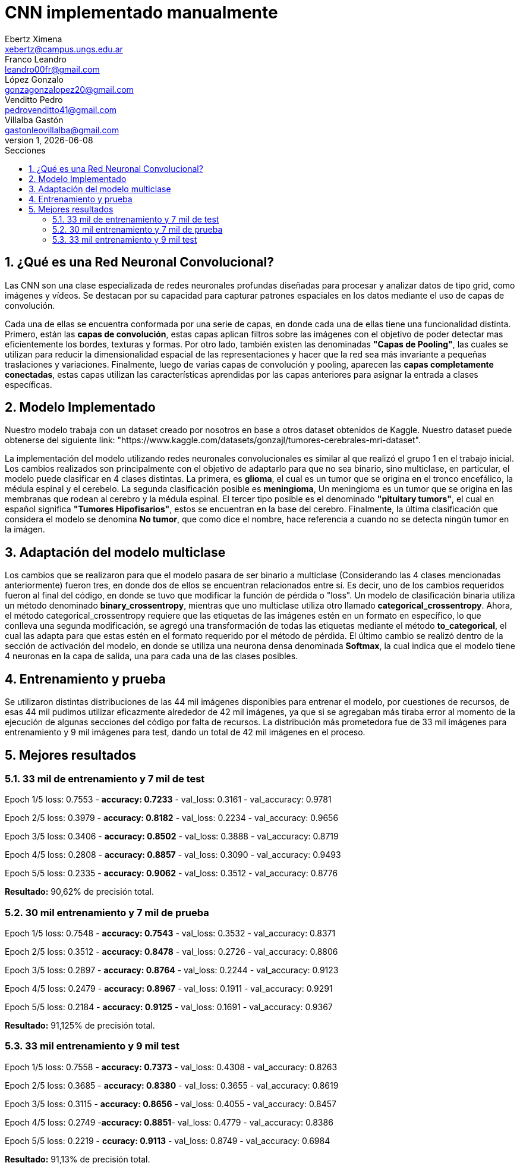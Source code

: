 = CNN implementado manualmente
Ebertz Ximena <xebertz@campus.ungs.edu.ar>; Franco Leandro <leandro00fr@gmail.com>; López Gonzalo <gonzagonzalopez20@gmail.com>; Venditto Pedro <pedrovenditto41@gmail.com>; Villalba Gastón <gastonleovillalba@gmail.com>;
v1, {docdate}
:toc:
:title-page:
:toc-title: Secciones
:numbered:
:source-highlighter: highlight.js
:tabsize: 4
:nofooter:
:pdf-page-margin: [2.8cm, 2.8cm, 2.8cm, 2.8cm]

== ¿Qué es una Red Neuronal Convolucional?
Las CNN son una clase especializada de redes neuronales profundas diseñadas para procesar y analizar datos de tipo grid, como imágenes y vídeos. Se destacan por su capacidad para capturar patrones espaciales en los datos mediante el uso de capas de convolución.

Cada una de ellas se encuentra conformada por una serie de capas, en donde cada una de ellas tiene una funcionalidad distinta. Primero, están las *capas de convolución*, estas capas aplican filtros sobre las imágenes con el objetivo de poder detectar mas eficientemente los bordes, texturas y formas. Por otro lado, también existen las denominadas *"Capas de Pooling"*, las cuales se utilizan para reducir la dimensionalidad espacial de las representaciones y hacer que la red sea más invariante a pequeñas traslaciones y variaciones. Finalmente, luego de varias capas de convolución y pooling, aparecen las *capas completamente conectadas*, estas capas utilizan las características aprendidas por las capas anteriores para asignar la entrada a clases específicas.

== Modelo Implementado
Nuestro modelo trabaja con un dataset creado por nosotros en base a otros dataset obtenidos de Kaggle. Nuestro dataset puede obtenerse del siguiente link: "https://www.kaggle.com/datasets/gonzajl/tumores-cerebrales-mri-dataset".

La implementación del modelo utilizando redes neuronales convolucionales es similar al que realizó el grupo 1 en el trabajo inicial. Los cambios realizados son principalmente con el objetivo de adaptarlo para que no sea binario, sino multiclase, en particular, el modelo puede clasificar en 4 clases distintas. La primera, es *glioma*, el cual es un tumor que se origina en el tronco encefálico, la médula espinal y el cerebelo. La segunda clasificación posible es *meningioma*, Un meningioma es un tumor que se origina en las membranas que rodean al cerebro y la médula espinal. El tercer tipo posible es el denominado *"pituitary tumors"*, el cual en español significa *"Tumores Hipofisarios"*, estos se encuentran en la base del cerebro. Finalmente, la última clasificación que considera el modelo se denomina *No tumor*, que como dice el nombre, hace referencia a cuando no se detecta ningún tumor en la imágen.

== Adaptación del modelo multiclase

Los cambios que se realizaron para que el modelo pasara de ser binario a multiclase (Considerando las 4 clases mencionadas anteriormente) fueron tres, en donde dos de ellos se encuentran relacionados entre sí. Es decir, uno de los cambios requeridos fueron al final del código, en donde se tuvo que modificar la función de pérdida o "loss". Un modelo de clasificación binaria utiliza un método denominado *binary_crossentropy*, mientras que uno multiclase utiliza otro llamado *categorical_crossentropy*. Ahora, el método categorical_crossentropy requiere que las etiquetas de las imágenes estén en un formato en específico, lo que conlleva una segunda modificación, se agregó una transformación de todas las etiquetas mediante el método *to_categorical*, el cual las adapta para que estas estén en el formato requerido por el método de pérdida. El último cambio se realizó dentro de la sección de activación del modelo, en donde se utiliza una neurona densa denominada *Softmax*, la cual indica que el modelo tiene 4 neuronas en la capa de salida, una para cada una de las clases posibles.

== Entrenamiento y prueba

Se utilizaron distintas distribuciones de las 44 mil imágenes disponibles para entrenar el modelo, por cuestiones de recursos, de esas 44 mil pudimos utilizar eficazmente alrededor de 42 mil imágenes, ya que si se agregaban más tiraba error al momento de la ejecución de algunas secciones del código por falta de recursos.
La distribución más prometedora fue de 33 mil imágenes para entrenamiento y 9 mil imágenes para test, dando un total de 42 mil imágenes en el proceso.

== Mejores resultados

=== 33 mil de entrenamiento y 7 mil de test

Epoch 1/5
loss: 0.7553 - *accuracy: 0.7233* - val_loss: 0.3161 - val_accuracy: 0.9781

Epoch 2/5
loss: 0.3979 - *accuracy: 0.8182* - val_loss: 0.2234 - val_accuracy: 0.9656

Epoch 3/5
loss: 0.3406 - *accuracy: 0.8502* - val_loss: 0.3888 - val_accuracy: 0.8719

Epoch 4/5
loss: 0.2808 - *accuracy: 0.8857* - val_loss: 0.3090 - val_accuracy: 0.9493

Epoch 5/5
loss: 0.2335 - *accuracy: 0.9062* - val_loss: 0.3512 - val_accuracy: 0.8776

*Resultado:* 90,62% de precisión total.

=== 30 mil entrenamiento y 7 mil de prueba

Epoch 1/5
loss: 0.7548 - *accuracy: 0.7543* - val_loss: 0.3532 - val_accuracy: 0.8371

Epoch 2/5
loss: 0.3512 - *accuracy: 0.8478* - val_loss: 0.2726 - val_accuracy: 0.8806

Epoch 3/5
loss: 0.2897 - *accuracy: 0.8764* - val_loss: 0.2244 - val_accuracy: 0.9123

Epoch 4/5
loss: 0.2479 - *accuracy: 0.8967* - val_loss: 0.1911 - val_accuracy: 0.9291

Epoch 5/5
loss: 0.2184 - *accuracy: 0.9125* - val_loss: 0.1691 - val_accuracy: 0.9367

*Resultado:* 91,125% de precisión total.

=== 33 mil entrenamiento y 9 mil test
Epoch 1/5
loss: 0.7558 - *accuracy: 0.7373* - val_loss: 0.4308 - val_accuracy: 0.8263

Epoch 2/5
loss: 0.3685 - *accuracy: 0.8380* - val_loss: 0.3655 - val_accuracy: 0.8619

Epoch 3/5
loss: 0.3115 - *accuracy: 0.8656* - val_loss: 0.4055 - val_accuracy: 0.8457

Epoch 4/5
loss: 0.2749 -*accuracy: 0.8851*- val_loss: 0.4779 - val_accuracy: 0.8386

Epoch 5/5
loss: 0.2219 - *ccuracy: 0.9113* - val_loss: 0.8749 - val_accuracy: 0.6984

*Resultado:* 91,13% de precisión total.


